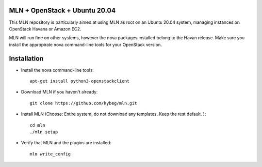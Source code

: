 MLN + OpenStack + Ubuntu 20.04
======================================

This MLN repository is particularly aimed at using MLN as root on an Ubuntu
20.04 system, managing instances on OpenStack Havana or Amazon EC2.

MLN will run fine on other systems, however the nova packages
installed belong to the Havan release. Make sure you install the
appropirate nova command-line tools for your OpenStack version.

Installation
============


* Install the nova command-line tools::

   apt-get install python3-openstackclient

* Download MLN if you haven't already::

   git clone https://github.com/kybeg/mln.git

* Install MLN (Choose: Entire system, do not download any templates. Keep the rest default. )::

   cd mln
   ./mln setup

* Verify that MLN and the plugins are installed::

   mln write_config


   
